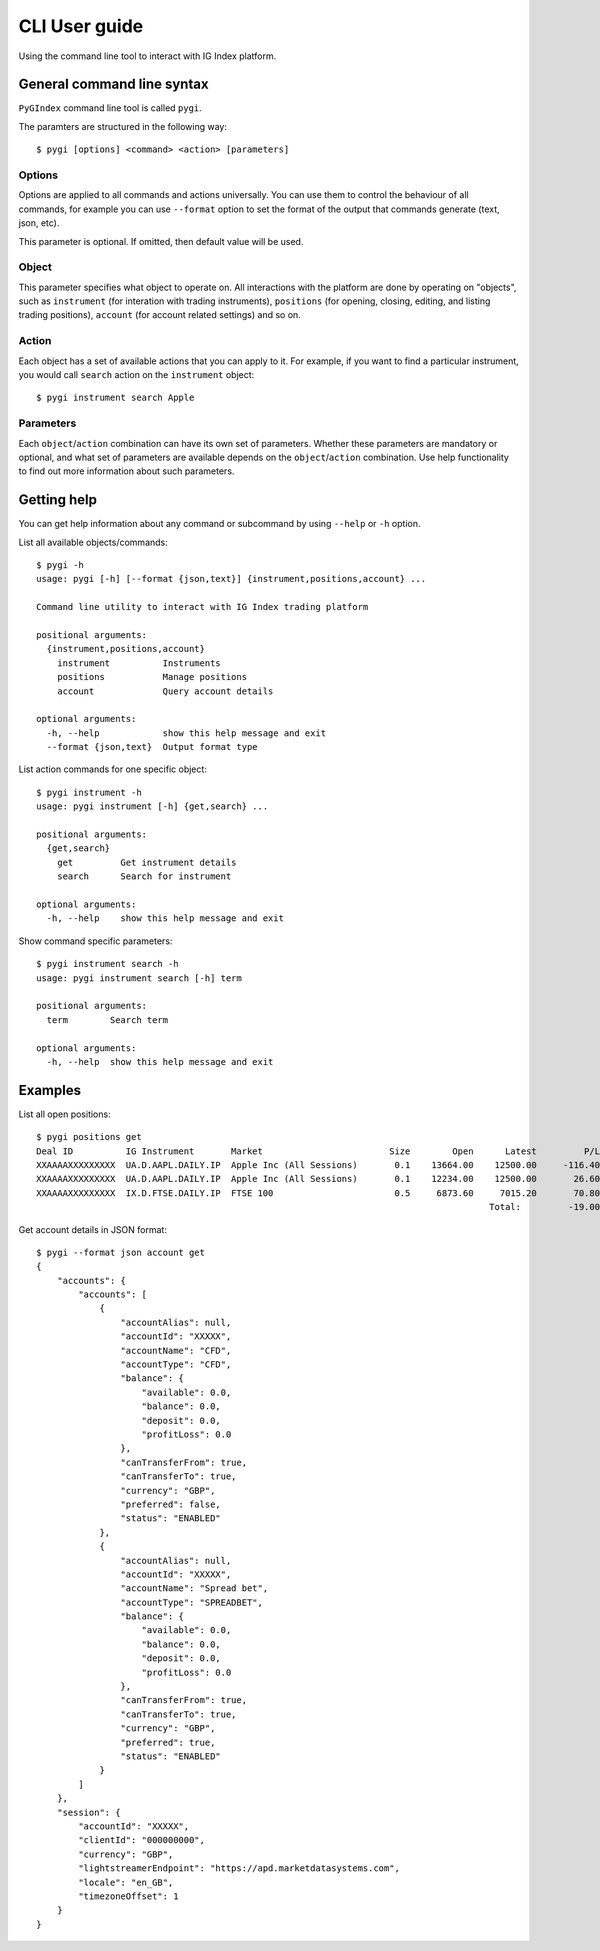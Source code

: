 CLI User guide
==============

Using the command line tool to interact with IG Index platform.

General command line syntax
---------------------------

``PyGIndex`` command line tool is called ``pygi``.

The paramters are structured in the following way::

    $ pygi [options] <command> <action> [parameters]

Options
^^^^^^^

Options are applied to all commands and actions universally. You can use them
to control the behaviour of all commands, for example you can use ``--format``
option to set the format of the output that commands generate (text, json, etc).

This parameter is optional. If omitted, then default value will be used.

Object
^^^^^^

This parameter specifies what object to operate on. All interactions with the platform
are done by operating on "objects", such as ``instrument`` (for interation with
trading instruments), ``positions`` (for opening, closing, editing, and listing trading
positions), ``account`` (for account related settings) and so on.

Action
^^^^^^

Each object has a set of available actions that you can apply to it. For example,
if you want to find a particular instrument, you would call ``search`` action on
the ``instrument`` object::

    $ pygi instrument search Apple

Parameters
^^^^^^^^^^

Each ``object``/``action`` combination can have its own set of parameters. Whether these
parameters are mandatory or optional, and what set of parameters are available depends
on the ``object``/``action`` combination.
Use help functionality to find out more information about such parameters.

Getting help
------------

You can get help information about any command or subcommand by using ``--help`` or ``-h`` option.

List all available objects/commands::
  
    $ pygi -h
    usage: pygi [-h] [--format {json,text}] {instrument,positions,account} ...
    
    Command line utility to interact with IG Index trading platform
    
    positional arguments:
      {instrument,positions,account}
        instrument          Instruments
        positions           Manage positions
        account             Query account details
    
    optional arguments:
      -h, --help            show this help message and exit
      --format {json,text}  Output format type

List action commands for one specific object::
      
    $ pygi instrument -h
    usage: pygi instrument [-h] {get,search} ...
    
    positional arguments:
      {get,search}
        get         Get instrument details
        search      Search for instrument
    
    optional arguments:
      -h, --help    show this help message and exit

Show command specific parameters::
      
    $ pygi instrument search -h
    usage: pygi instrument search [-h] term
    
    positional arguments:
      term        Search term
    
    optional arguments:
      -h, --help  show this help message and exit
    
Examples
--------

List all open positions::

    $ pygi positions get
    Deal ID          IG Instrument       Market                        Size        Open      Latest         P/L
    XXAAAAXXXXXXXXX  UA.D.AAPL.DAILY.IP  Apple Inc (All Sessions)       0.1    13664.00    12500.00     -116.40
    XXAAAAXXXXXXXXX  UA.D.AAPL.DAILY.IP  Apple Inc (All Sessions)       0.1    12234.00    12500.00       26.60
    XXAAAAXXXXXXXXX  IX.D.FTSE.DAILY.IP  FTSE 100                       0.5     6873.60     7015.20       70.80
                                                                                          Total:         -19.00


Get account details in JSON format::

    $ pygi --format json account get
    {
        "accounts": {                                                                       
            "accounts": [                                                                   
                {              
                    "accountAlias": null,
                    "accountId": "XXXXX",   
                    "accountName": "CFD",
                    "accountType": "CFD",
                    "balance": {
                        "available": 0.0,
                        "balance": 0.0,
                        "deposit": 0.0,
                        "profitLoss": 0.0
                    },
                    "canTransferFrom": true,
                    "canTransferTo": true,
                    "currency": "GBP",
                    "preferred": false,
                    "status": "ENABLED"
                },
                {
                    "accountAlias": null,
                    "accountId": "XXXXX",
                    "accountName": "Spread bet", 
                    "accountType": "SPREADBET",
                    "balance": {
                        "available": 0.0,
                        "balance": 0.0,
                        "deposit": 0.0,
                        "profitLoss": 0.0
                    },
                    "canTransferFrom": true,
                    "canTransferTo": true,
                    "currency": "GBP",
                    "preferred": true,
                    "status": "ENABLED"
                }
            ]
        },
        "session": {
            "accountId": "XXXXX",
            "clientId": "000000000",
            "currency": "GBP",
            "lightstreamerEndpoint": "https://apd.marketdatasystems.com",
            "locale": "en_GB",
            "timezoneOffset": 1
        }
    }

